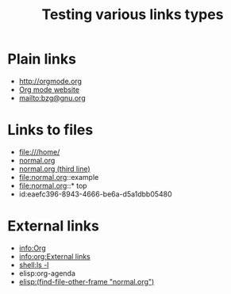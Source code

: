 #+TITLE: Testing various links types

* Plain links

- http://orgmode.org
- [[http://orgmode.org][Org mode website]]
- mailto:bzg@gnu.org

* Links to files

- file:///home/
- [[file:normal.org][normal.org]]
- [[file:normal.org::3][normal.org (third line)]]
- file:normal.org::example
- file:normal.org::* top
- id:eaefc396-8943-4666-be6a-d5a1dbb05480

* External links
  :PROPERTIES:
  :ID:       eaefc396-8943-4666-be6a-d5a1dbb05480
  :END:

- info:Org
- [[info:org:External links]]
- [[shell:ls -l]]
- elisp:org-agenda
- [[elisp:(find-file-other-frame "normal.org")]]

